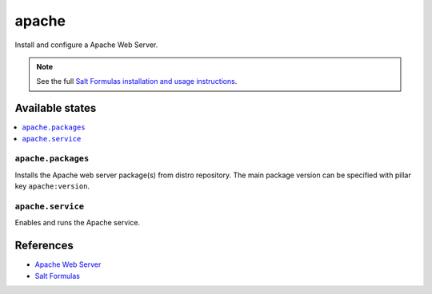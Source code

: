 ======
apache
======

Install and configure a Apache Web Server.

.. note::

    See the full `Salt Formulas installation and usage instructions
    <http://docs.saltstack.com/en/latest/topics/development/conventions/formulas.html>`_.

Available states
================

.. contents::
    :local:

``apache.packages``
-------------------

Installs the Apache web server package(s) from distro repository. The main
package version can be specified with pillar key ``apache:version``.

``apache.service``
------------------

Enables and runs the Apache service.

References
==========

-  `Apache Web Server <https://httpd.apache.org/>`__
-  `Salt Formulas <https://docs.saltstack.com/en/latest/topics/development/conventions/formulas.html>`__

